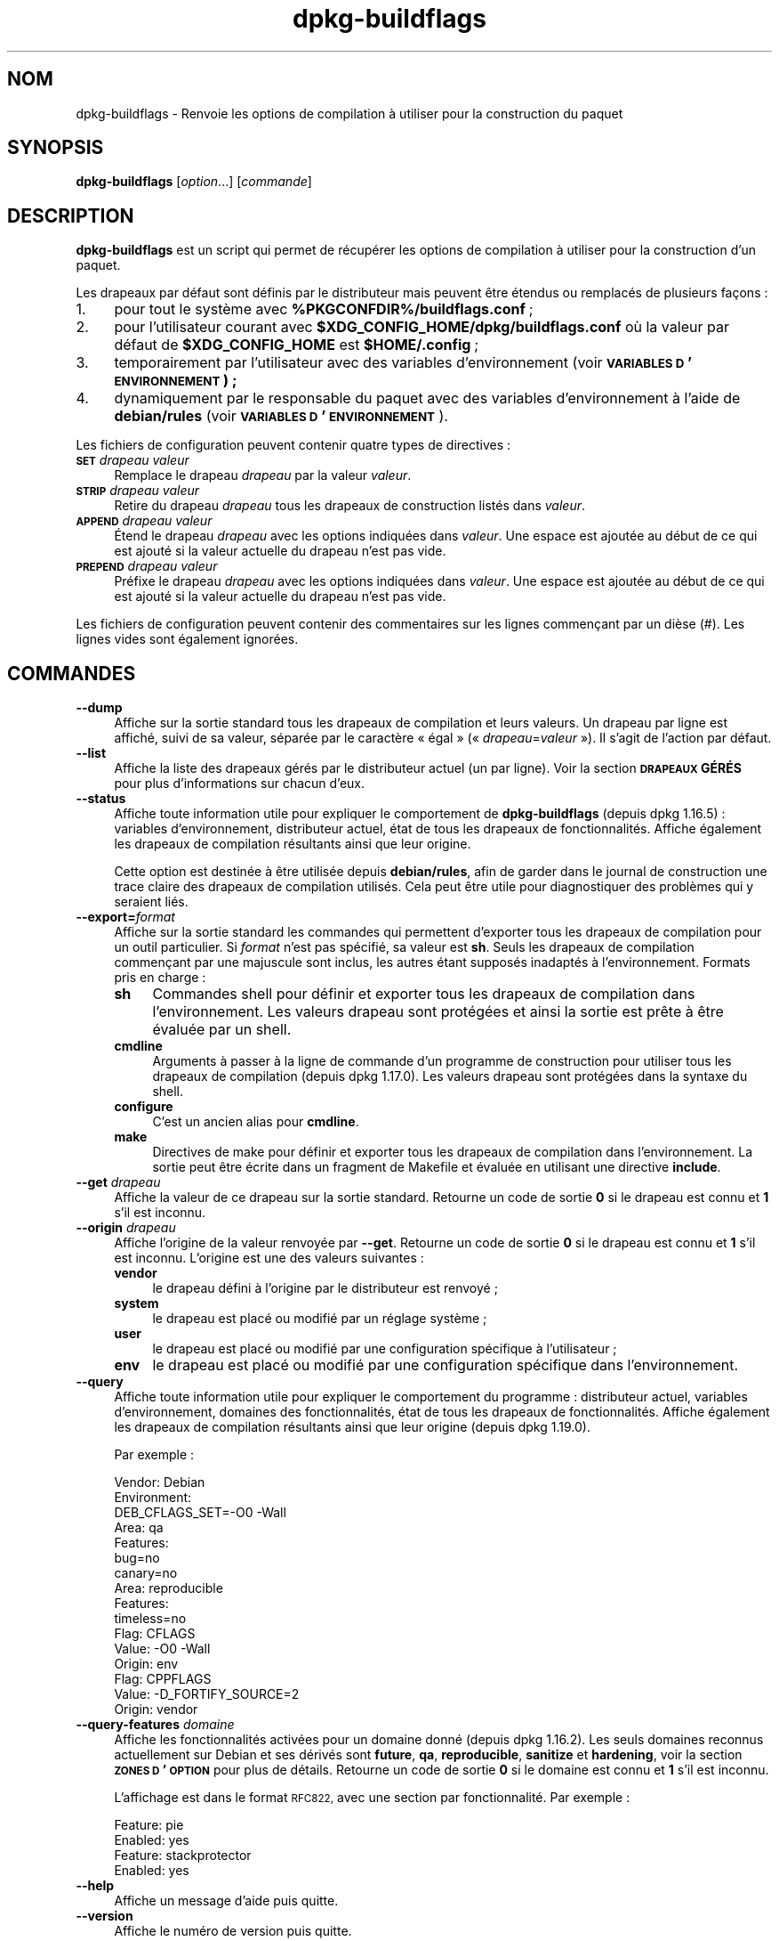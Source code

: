 .\" Automatically generated by Pod::Man 4.11 (Pod::Simple 3.35)
.\"
.\" Standard preamble:
.\" ========================================================================
.de Sp \" Vertical space (when we can't use .PP)
.if t .sp .5v
.if n .sp
..
.de Vb \" Begin verbatim text
.ft CW
.nf
.ne \\$1
..
.de Ve \" End verbatim text
.ft R
.fi
..
.\" Set up some character translations and predefined strings.  \*(-- will
.\" give an unbreakable dash, \*(PI will give pi, \*(L" will give a left
.\" double quote, and \*(R" will give a right double quote.  \*(C+ will
.\" give a nicer C++.  Capital omega is used to do unbreakable dashes and
.\" therefore won't be available.  \*(C` and \*(C' expand to `' in nroff,
.\" nothing in troff, for use with C<>.
.tr \(*W-
.ds C+ C\v'-.1v'\h'-1p'\s-2+\h'-1p'+\s0\v'.1v'\h'-1p'
.ie n \{\
.    ds -- \(*W-
.    ds PI pi
.    if (\n(.H=4u)&(1m=24u) .ds -- \(*W\h'-12u'\(*W\h'-12u'-\" diablo 10 pitch
.    if (\n(.H=4u)&(1m=20u) .ds -- \(*W\h'-12u'\(*W\h'-8u'-\"  diablo 12 pitch
.    ds L" ""
.    ds R" ""
.    ds C` ""
.    ds C' ""
'br\}
.el\{\
.    ds -- \|\(em\|
.    ds PI \(*p
.    ds L" ``
.    ds R" ''
.    ds C`
.    ds C'
'br\}
.\"
.\" Escape single quotes in literal strings from groff's Unicode transform.
.ie \n(.g .ds Aq \(aq
.el       .ds Aq '
.\"
.\" If the F register is >0, we'll generate index entries on stderr for
.\" titles (.TH), headers (.SH), subsections (.SS), items (.Ip), and index
.\" entries marked with X<> in POD.  Of course, you'll have to process the
.\" output yourself in some meaningful fashion.
.\"
.\" Avoid warning from groff about undefined register 'F'.
.de IX
..
.nr rF 0
.if \n(.g .if rF .nr rF 1
.if (\n(rF:(\n(.g==0)) \{\
.    if \nF \{\
.        de IX
.        tm Index:\\$1\t\\n%\t"\\$2"
..
.        if !\nF==2 \{\
.            nr % 0
.            nr F 2
.        \}
.    \}
.\}
.rr rF
.\" ========================================================================
.\"
.IX Title "dpkg-buildflags 1"
.TH dpkg-buildflags 1 "2020-08-02" "1.20.5" "dpkg suite"
.\" For nroff, turn off justification.  Always turn off hyphenation; it makes
.\" way too many mistakes in technical documents.
.if n .ad l
.nh
.SH "NOM"
.IX Header "NOM"
dpkg-buildflags \- Renvoie les options de compilation \(`a utiliser pour la
construction du paquet
.SH "SYNOPSIS"
.IX Header "SYNOPSIS"
\&\fBdpkg-buildflags\fR [\fIoption\fR...] [\fIcommande\fR]
.SH "DESCRIPTION"
.IX Header "DESCRIPTION"
\&\fBdpkg-buildflags\fR est un script qui permet de r\('ecup\('erer les options de
compilation \(`a utiliser pour la construction d'un paquet.
.PP
Les drapeaux par d\('efaut sont d\('efinis par le distributeur mais peuvent \(^etre
\('etendus ou remplac\('es de plusieurs fa\(,cons :
.IP "1." 4
pour tout le syst\(`eme avec \fB\f(CB%PKGCONFDIR\fB%/buildflags.conf\fR ;
.IP "2." 4
pour l'utilisateur courant avec \fB\f(CB$XDG_CONFIG_HOME\fB/dpkg/buildflags.conf\fR o\(`u
la valeur par d\('efaut de \fB\f(CB$XDG_CONFIG_HOME\fB\fR est \fB\f(CB$HOME\fB/.config\fR ;
.IP "3." 4
temporairement par l'utilisateur avec des variables d'environnement (voir
\&\fB\s-1VARIABLES D\s0'\s-1ENVIRONNEMENT\s0) ;\fR
.IP "4." 4
dynamiquement par le responsable du paquet avec des variables
d'environnement \(`a l'aide de \fBdebian/rules\fR (voir \fB\s-1VARIABLES
D\s0'\s-1ENVIRONNEMENT\s0\fR).
.PP
Les fichiers de configuration peuvent contenir quatre types de directives :
.IP "\fB\s-1SET\s0\fR \fIdrapeau valeur\fR" 4
.IX Item "SET drapeau valeur"
Remplace le drapeau \fIdrapeau\fR par la valeur \fIvaleur\fR.
.IP "\fB\s-1STRIP\s0\fR \fIdrapeau valeur\fR" 4
.IX Item "STRIP drapeau valeur"
Retire du drapeau \fIdrapeau\fR tous les drapeaux de construction list\('es dans
\&\fIvaleur\fR.
.IP "\fB\s-1APPEND\s0\fR \fIdrapeau valeur\fR" 4
.IX Item "APPEND drapeau valeur"
\('Etend le drapeau \fIdrapeau\fR avec les options indiqu\('ees dans \fIvaleur\fR. Une
espace est ajout\('ee au d\('ebut de ce qui est ajout\('e si la valeur actuelle du
drapeau n'est pas vide.
.IP "\fB\s-1PREPEND\s0\fR \fIdrapeau valeur\fR" 4
.IX Item "PREPEND drapeau valeur"
Pr\('efixe le drapeau \fIdrapeau\fR avec les options indiqu\('ees dans \fIvaleur\fR. Une
espace est ajout\('ee au d\('ebut de ce qui est ajout\('e si la valeur actuelle du
drapeau n'est pas vide.
.PP
Les fichiers de configuration peuvent contenir des commentaires sur les
lignes commen\(,cant par un di\(`ese (#). Les lignes vides sont \('egalement
ignor\('ees.
.SH "COMMANDES"
.IX Header "COMMANDES"
.IP "\fB\-\-dump\fR" 4
.IX Item "--dump"
Affiche sur la sortie standard tous les drapeaux de compilation et leurs
valeurs. Un drapeau par ligne est affich\('e, suivi de sa valeur, s\('epar\('ee par
le caract\(`ere \(Fo \('egal \(Fc (\(Fo \fIdrapeau\fR=\fIvaleur\fR \(Fc). Il s'agit de l'action par
d\('efaut.
.IP "\fB\-\-list\fR" 4
.IX Item "--list"
Affiche la liste des drapeaux g\('er\('es par le distributeur actuel (un par
ligne). Voir la section \fB\s-1DRAPEAUX\s0 G\('ER\('ES\fR pour plus d'informations sur
chacun d'eux.
.IP "\fB\-\-status\fR" 4
.IX Item "--status"
Affiche toute information utile pour expliquer le comportement de
\&\fBdpkg-buildflags\fR (depuis dpkg 1.16.5) : variables d'environnement,
distributeur actuel, \('etat de tous les drapeaux de fonctionnalit\('es. Affiche
\('egalement les drapeaux de compilation r\('esultants ainsi que leur origine.
.Sp
Cette option est destin\('ee \(`a \(^etre utilis\('ee depuis \fBdebian/rules\fR, afin de
garder dans le journal de construction une trace claire des drapeaux de
compilation utilis\('es. Cela peut \(^etre utile pour diagnostiquer des probl\(`emes
qui y seraient li\('es.
.IP "\fB\-\-export=\fR\fIformat\fR" 4
.IX Item "--export=format"
Affiche sur la sortie standard les commandes qui permettent d'exporter tous
les drapeaux de compilation pour un outil particulier. Si \fIformat\fR n'est
pas sp\('ecifi\('e, sa valeur est \fBsh\fR. Seuls les drapeaux de compilation
commen\(,cant par une majuscule sont inclus, les autres \('etant suppos\('es
inadapt\('es \(`a l'environnement. Formats pris en charge :
.RS 4
.IP "\fBsh\fR" 4
.IX Item "sh"
Commandes shell pour d\('efinir et exporter tous les drapeaux de compilation
dans l'environnement. Les valeurs drapeau sont prot\('eg\('ees et ainsi la sortie
est pr\(^ete \(`a \(^etre \('evalu\('ee par un shell.
.IP "\fBcmdline\fR" 4
.IX Item "cmdline"
Arguments \(`a passer \(`a la ligne de commande d'un programme de construction
pour utiliser tous les drapeaux de compilation (depuis dpkg 1.17.0). Les
valeurs drapeau sont prot\('eg\('ees dans la syntaxe du shell.
.IP "\fBconfigure\fR" 4
.IX Item "configure"
C'est un ancien alias pour \fBcmdline\fR.
.IP "\fBmake\fR" 4
.IX Item "make"
Directives de make pour d\('efinir et exporter tous les drapeaux de compilation
dans l'environnement. La sortie peut \(^etre \('ecrite dans un fragment de
Makefile et \('evalu\('ee en utilisant une directive \fBinclude\fR.
.RE
.RS 4
.RE
.IP "\fB\-\-get\fR \fIdrapeau\fR" 4
.IX Item "--get drapeau"
Affiche la valeur de ce drapeau sur la sortie standard. Retourne un code de
sortie \fB0\fR si le drapeau est connu et \fB1\fR s'il est inconnu.
.IP "\fB\-\-origin\fR \fIdrapeau\fR" 4
.IX Item "--origin drapeau"
Affiche l'origine de la valeur renvoy\('ee par \fB\-\-get\fR. Retourne un code de
sortie \fB0\fR si le drapeau est connu et \fB1\fR s'il est inconnu. L'origine est
une des valeurs suivantes :
.RS 4
.IP "\fBvendor\fR" 4
.IX Item "vendor"
le drapeau d\('efini \(`a l'origine par le distributeur est renvoy\('e ;
.IP "\fBsystem\fR" 4
.IX Item "system"
le drapeau est plac\('e ou modifi\('e par un r\('eglage syst\(`eme ;
.IP "\fBuser\fR" 4
.IX Item "user"
le drapeau est plac\('e ou modifi\('e par une configuration sp\('ecifique \(`a
l'utilisateur ;
.IP "\fBenv\fR" 4
.IX Item "env"
le drapeau est plac\('e ou modifi\('e par une configuration sp\('ecifique dans
l'environnement.
.RE
.RS 4
.RE
.IP "\fB\-\-query\fR" 4
.IX Item "--query"
Affiche toute information utile pour expliquer le comportement du
programme : distributeur actuel, variables d'environnement, domaines des
fonctionnalit\('es, \('etat de tous les drapeaux de fonctionnalit\('es. Affiche
\('egalement les drapeaux de compilation r\('esultants ainsi que leur origine
(depuis dpkg 1.19.0).
.Sp
Par exemple :
.Sp
.Vb 3
\& Vendor: Debian
\& Environment:
\&  DEB_CFLAGS_SET=\-O0 \-Wall
\&
\& Area: qa
\& Features:
\&  bug=no
\&  canary=no
\&
\& Area: reproducible
\& Features:
\&  timeless=no
\&
\& Flag: CFLAGS
\& Value: \-O0 \-Wall
\& Origin: env
\&
\& Flag: CPPFLAGS
\& Value: \-D_FORTIFY_SOURCE=2
\& Origin: vendor
.Ve
.IP "\fB\-\-query\-features\fR \fIdomaine\fR" 4
.IX Item "--query-features domaine"
Affiche les fonctionnalit\('es activ\('ees pour un domaine donn\('e (depuis
dpkg 1.16.2). Les seuls domaines reconnus actuellement sur Debian et ses
d\('eriv\('es sont \fBfuture\fR, \fBqa\fR, \fBreproducible\fR, \fBsanitize\fR et \fBhardening\fR,
voir la section \fB\s-1ZONES D\s0'\s-1OPTION\s0\fR pour plus de d\('etails. Retourne un code de
sortie \fB0\fR si le domaine est connu et \fB1\fR s'il est inconnu.
.Sp
L'affichage est dans le format \s-1RFC822,\s0 avec une section par
fonctionnalit\('e. Par exemple :
.Sp
.Vb 2
\& Feature: pie
\& Enabled: yes
\&
\& Feature: stackprotector
\& Enabled: yes
.Ve
.IP "\fB\-\-help\fR" 4
.IX Item "--help"
Affiche un message d'aide puis quitte.
.IP "\fB\-\-version\fR" 4
.IX Item "--version"
Affiche le num\('ero de version puis quitte.
.SH "DRAPEAUX G\('ER\('ES"
.IX Header "DRAPEAUX G\('ER\('ES"
.IP "\fB\s-1CFLAGS\s0\fR" 4
.IX Item "CFLAGS"
Options du compilateur C. La valeur par d\('efaut d\('efinie par le distributeur
comporte \fB\-g\fR et le niveau d'optimisation par d\('efaut (\fB\-O2\fR en g\('en\('eral, ou
\&\fB\-O0\fR si la variable d'environnement \fB\s-1DEB_BUILD_OPTIONS\s0\fR contient
\&\fInoopt\fR).
.IP "\fB\s-1CPPFLAGS\s0\fR" 4
.IX Item "CPPFLAGS"
Options du pr\('eprocesseur C. Valeur par d\('efaut : aucune.
.IP "\fB\s-1CXXFLAGS\s0\fR" 4
.IX Item "CXXFLAGS"
Options du compilateur \*(C+. Analogue \(`a \fB\s-1CFLAGS\s0\fR.
.IP "\fB\s-1OBJCFLAGS\s0\fR" 4
.IX Item "OBJCFLAGS"
Options du compilateur Objective C. Analogue \(`a \fB\s-1CFLAGS\s0\fR.
.IP "\fB\s-1OBJCXXFLAGS\s0\fR" 4
.IX Item "OBJCXXFLAGS"
Options du compilateur Objective \*(C+. Analogue \(`a \fB\s-1CXXFLAGS\s0\fR.
.IP "\fB\s-1GCJFLAGS\s0\fR" 4
.IX Item "GCJFLAGS"
Options du compilateur Java \s-1GNU\s0 (gcj). Un sous-ensemble de \fB\s-1CFLAGS\s0\fR.
.IP "\fB\s-1FFLAGS\s0\fR" 4
.IX Item "FFLAGS"
Options du compilateur Fortran 77. Un sous-ensemble de \fB\s-1CFLAGS\s0\fR.
.IP "\fB\s-1FCFLAGS\s0\fR" 4
.IX Item "FCFLAGS"
Options du compilateur Fortran 9x. Analogue \(`a \fB\s-1FFLAGS\s0\fR.
.IP "\fB\s-1LDFLAGS\s0\fR" 4
.IX Item "LDFLAGS"
Options pass\('ees au compilateur lors du processus de liaison des ex\('ecutables
ou des objets partag\('es (si le linker est appel\('e directement, alors \fB\-Wl\fR et
\&\fB,\fR doivent \(^etre retir\('es de ces options). Valeur par d\('efaut : aucune.
.PP
De nouveaux drapeaux pourront \(^etre ajout\('es si besoin est (par exemple pour
la prise en charge de nouveaux langages).
.SH "ZONES D'OPTION"
.IX Header "ZONES D'OPTION"
Chaque option de zone peut \(^etre activ\('ee ou d\('esactiv\('ee avec les valeurs
\&\fB\s-1DEB_BUILD_OPTIONS\s0\fR et \fB\s-1DEB_BUIL_MAINT_OPTIONS\s0\fR de l'espace de variables
d'environnement gr\(^ace aux modificateurs \(Fo \fB+\fR \(Fc et \(Fo \fB\-\fR \(Fc. Par exemple,
pour activer l'option \fBhardening\fR \(Fo pie \(Fc et d\('esactiver l'option
\(Fo fortify \(Fc, il est possible d'indiquer cela dans \fBdebian/rules\fR :
.PP
.Vb 1
\&    export DEB_BUILD_MAINT_OPTIONS=hardening=+pie,\-fortify
.Ve
.PP
L'option sp\('eciale \fBall\fR (valable dans toutes les zones) peut \(^etre utilis\('ee
pour activer ou d\('esactiver toutes les options de la zone \(`a la fois. Ainsi,
tout d\('esactiver dans la zone \fBhardening\fR en n'activant que \(Fo format \(Fc et
\(Fo fortify \(Fc peut \(^etre r\('ealis\('e avec :
.PP
.Vb 1
\&    export DEB_BUILD_MAINT_OPTIONS=hardening=\-all,+format,+fortify
.Ve
.SS "future"
.IX Subsection "future"
Plusieurs options de compilation (d\('etaill\('ees ci-dessous) peuvent \(^etre
utilis\('ees pour activer des fonctionnalit\('es qui devraient \(^etre activ\('ees par
d\('efaut, mais ne peuvent pas l'\(^etre pour des raisons de compatibilit\('e avec
les versions pr\('ec\('edentes.
.IP "\fBlfs\fR" 4
.IX Item "lfs"
Ce param\(`etre (d\('esactiv\('e par d\('efaut) active la prise en charge des gros
fichiers (\s-1LFS\s0) sur les architectures 32 bits o\(`u l'\s-1ABI\s0 n'inclut pas \s-1LFS\s0 par
d\('efaut, en ajoutant \fB\-D_LARGEFILE_SOURCE \-D_FILE_OFFSET_BITS=64\fR \(`a
\&\fB\s-1CPPFLAGS\s0\fR.
.SS "qa"
.IX Subsection "qa"
Plusieurs options de compilation (d\('etaill\('ees ci-dessous) peuvent \(^etre
utilis\('ees pour d\('etecter des probl\(`emes dans le code source ou dans le syst\(`eme
de construction.
.IP "\fBbug\fR" 4
.IX Item "bug"
Ce param\(`etre (d\('esactiv\('e par d\('efaut) ajoute toutes les options
d'avertissement d\('etectant de fa\(,con fiable du code source probl\('ematique. Les
avertissements sont fatals. Les seuls drapeaux actuellement g\('er\('es sont
\&\fB\s-1CFLAGS\s0\fR et \fB\s-1CXXFLAGS\s0\fR avec des drapeaux d\('efinis \(`a
\&\fB\-Werror=array\-bounds\fR, \fB\-Werror=clobbered\fR,
\&\fB\-Werror=implicit\-function\-declaration\fR et
\&\fB\-Werror=volatile\-register\-var\fR.
.IP "\fBcanary\fR" 4
.IX Item "canary"
Ce param\(`etre (d\('esactiv\('e par d\('efaut) ajoute des options d\('etectrices
\(Fo canary \(Fc factices aux drapeaux de construction de telle sorte que les
rapports de compilation permettront de v\('erifier la fa\(,con dont ces drapeaux
se propagent et de rep\('erer toute omission des param\(`etres de drapeaux
habituels. Les drapeaux actuellement pris en charge sont \fB\s-1CPPFLAGS\s0\fR,
\&\fB\s-1CFLAGS\s0\fR, \fB\s-1OBJCFLAGS\s0\fR, \fB\s-1CXXFLAGS\s0\fR ainsi que \fB\s-1OBJCXXFLAGS\s0\fR, avec les
drapeaux d\('efinis \(`a \fB\-D_\|_DEB_CANARY_\fR\fIflag\fR_\fIrandom-id\fR\fB_\|_\fR, et
\&\fB\s-1LDFLAGS\s0\fR param\('etr\('e \(`a \fB\-Wl,\-z,deb\-canary\-\fR\fIrandom-id\fR.
.SS "sanitize"
.IX Subsection "sanitize"
Plusieurs options de compilation (d\('etaill\('ees ci-dessous) peuvent \(^etre
utilis\('ees pour aider \(`a nettoyer le binaire compil\('e face aux corruptions de
la m\('emoire, aux fuites de m\('emoire, \(`a l'utilisation de m\('emoire apr\(`es
lib\('eration et \(`a des bogues au comportement ind\('efini. \fBNote\fR : ces options
ne devraient pas \(^etre utilis\('ees pour des constructions en production car
elles peuvent r\('eduire la fiabilit\('e du code, r\('eduire la s\('ecurit\('e ou m\(^eme les
fonctionnalit\('es.
.IP "\fBaddress\fR" 4
.IX Item "address"
Ce param\(`etre (d\('esactiv\('e par d\('efaut) ajoute \fB\-fsanitize=address\fR \(`a
\&\fB\s-1LDFLAGS\s0\fR et \fB\-fsanitize=address \-fno\-omit\-frame\-pointer\fR \(`a \fB\s-1CFLAGS\s0\fR et
\&\fB\s-1CXXFLAGS\s0\fR.
.IP "\fBthread\fR" 4
.IX Item "thread"
Ce param\(`etre (d\('esactiv\('e par d\('efaut) ajoute \fB\-fsanitize=thread\fR \(`a \fB\s-1CFLAGS\s0\fR,
\&\fB\s-1CXXFLAGS\s0\fR et \fB\s-1LDFLAGS\s0\fR.
.IP "\fBleak\fR" 4
.IX Item "leak"
Ce param\(`etre (d\('esactiv\('e par d\('efaut) ajoute \fB\-fsanitize=leak\fR \(`a
\&\fB\s-1LDFLAGS\s0\fR. Il est automatiquement d\('esactiv\('e si les fonctions \fBaddress\fR ou
\&\fBthread\fR sont activ\('ees, parce qu'elles l'impliquent.
.IP "\fBundefined\fR" 4
.IX Item "undefined"
Ce param\(`etre (d\('esactiv\('e par d\('efaut) ajoute \fB\-fsanitize=undefined\fR \(`a
\&\fB\s-1CFLAGS\s0\fR, \fB\s-1CXXFLAGS\s0\fR et \fB\s-1LDFLAGS\s0\fR.
.SS "compilation renforc\('ee"
.IX Subsection "compilation renforc\('ee"
Plusieurs options de compilation (d\('etaill\('ees ci-dessous) peuvent \(^etre
utilis\('ees pour accro\(^itre la r\('esistance du binaire compil\('e face aux attaques
par corruption de la m\('emoire ou fournir des messages d'avertissement
suppl\('ementaires lors de la compilation. Sauf mention contraire (voir
ci-dessous), ces options sont activ\('ees par d\('efaut pour les architectures qui
les g\(`erent.
.IP "\fBformat\fR" 4
.IX Item "format"
Ce r\('eglage, activ\('e par d\('efaut, ajoute \fB\-Wformat \-Werror=format\-security\fR \(`a
\&\fB\s-1CFLAGS\s0\fR, \fB\s-1CXXFLAGS\s0\fR, \fB\s-1OBJCFLAGS\s0\fR et \fB\s-1OBJCXXFLAGS\s0\fR. Cela provoquera
l'avertissement en cas d'utilisation de cha\(^ines de formatage incorrectes et
\('echouera si les fonctions de formatage sont utilis\('ees d'une fa\(,con qui
pr\('esente des risques pour la s\('ecurit\('e. Actuellement, ce r\('eglage cr\('ee des
avertissements pour les appels des fonctions \fBprintf\fR et \fBscanf\fR lorsque
la cha\(^ine de formatage n'est pas une cha\(^ine litt\('erale et qu'aucun param\(`etre
de formatage n'est utilis\('e (par exemple dans \fBprintf(foo);\fR au lieu de
\&\fBprintf(\*(L"%s\*(R", foo);\fR. Ce type de syntaxe peut cr\('eer un probl\(`eme de s\('ecurit\('e
si la cha\(^ine de formatage vient d'une source non s\(^ure et contient \(Fo \f(CW%n\fR \(Fc.
.IP "\fBfortify\fR" 4
.IX Item "fortify"
Ce r\('eglage, activ\('e par d\('efaut, ajoute \fB\-D_FORTIFY_SOURCE=2\fR \(`a
\&\fB\s-1CPPFLAGS\s0\fR. Lors de la cr\('eation du code, le compilateur conna\(^it un nombre
important d'informations relatives aux tailles de tampons (quand c'est
possible) et tente alors de remplacer des appels de fonctions avec une
taille illimit\('ee de tampons, peu s\(^urs, par des appels avec des tampons de
taille limit\('ee. Cette fonctionnalit\('e est particuli\(`erement utile pour du code
ancien et mal \('ecrit. De plus, les cha\(^ines de formatage dans la m\('emoire
accessible en \('ecriture qui contiennent \(Fo \f(CW%n\fR \(Fc sont bloqu\('ees. Si une
application d\('epend de telles cha\(^ines de formatage, un contournement devra
\(^etre mis en place.
.Sp
Veuillez noter que pour que cette option fasse effet, la source devra aussi
\(^etre compil\('ee avec \fB\-O1\fR ou plus. Si la variable d'environnement
\&\fB\s-1DEB_BUILD_OPTIONS\s0\fR contient \fInoopt\fR, la prise en charge de \fBfortify\fR
sera d\('esactiv\('ee du fait des nouveaux avertissements \('emis par glibc
version 2.16 et ult\('erieure.
.IP "\fBstackprotector\fR" 4
.IX Item "stackprotector"
Ce r\('eglage (activ\('e par d\('efaut si stackprotectorstrong n'est pas employ\('e),
ajoute \fB\-fstack\-protector \-\-param=ssp\-buffer\-size=4\fR \(`a \fB\s-1CFLAGS\s0\fR,
\&\fB\s-1CXXFLAGS\s0\fR, \fB\s-1OBJCFLAGS\s0\fR, \fB\s-1OBJCXXFLAGS\s0\fR, \fB\s-1GCJFLAGS\s0\fR, \fB\s-1FFLAGS\s0\fR et
\&\fB\s-1FCFLAGS\s0\fR. Il ajoute des contr\(^oles li\('es aux r\('e\('ecritures de piles. Cela
conduit des tentatives d'attaques par injection de code \(`a terminer en
\('echec. Dans le meilleur des cas, cette protection transforme une
vuln\('erabilit\('e d'injection de code en d\('eni de service ou en non\-probl\(`eme
(selon les applications).
.Sp
Cette fonctionnalit\('e impose de lier le code \(`a glibc (ou toute autre
biblioth\(`eque fournissant \fB_\|_stack_chk_fail\fR) et doit donc \(^etre d\('esactiv\('ee
lorsque le code est construit avec \fB\-nostdlib\fR, \fB\-ffreestanding\fR ou
\('equivalents.
.IP "\fBstackprotectorstrong\fR" 4
.IX Item "stackprotectorstrong"
Ce r\('eglage, activ\('e par d\('efaut, ajoute \fB\-fstack\-protector\-strong\fR \(`a
\&\fB\s-1CFLAGS\s0\fR, \fB\s-1CXXFLAGS\s0\fR, \fB\s-1OBJCFLAGS\s0\fR, \fB\s-1OBJCXXFLAGS\s0\fR, \fB\s-1GCJFLAGS\s0\fR, \fB\s-1FFLAGS\s0\fR
et \fB\s-1FCFLAGS\s0\fR. Il s'agit d'une version renforc\('ee de \fBstackprotector\fR qui
n'affecte pas les performances de mani\(`ere importante.
.Sp
D\('esactiver \fBstackprotector\fR d\('esactive \('egalement ce param\(`etre.
.Sp
Cette fonctionnalit\('e a les m\(^eme exigences que \fBstackprotector\fR, en plus de
n\('ecessiter gcc 4.9 ou plus r\('ecent.
.IP "\fBrelro\fR" 4
.IX Item "relro"
Ce r\('eglage, activ\('e par d\('efaut, ajoute \fB\-Wl,\-z,relro\fR \(`a \fB\s-1LDFLAGS\s0\fR. Lors du
chargement du programme, plusieurs parties de la m\('emoire \s-1ELF\s0 doivent \(^etre
\('ecrites par l'\('editeur de liens. Ce r\('eglage indique au chargeur de mettre ces
sections en lecture seule avant de rendre le contr\(^ole au
programme. L'utilisation habituelle de ce r\('eglage est la protection contre
les attaques par r\('e\('ecriture \s-1GOT.\s0 Si cette option est d\('esactiv\('ee, l'option
\&\fBbindnow\fR sera \('egalement d\('esactiv\('ee.
.IP "\fBbindnow\fR" 4
.IX Item "bindnow"
Ce r\('eglage, d\('esactiv\('e par d\('efaut, ajoute \fB\-Wl,\-z,now\fR \(`a \fB\s-1LDFLAGS\s0\fR. Lors du
chargement du programme, tous les symboles dynamiques sont r\('esolus, ce qui
permet au \s-1PLT\s0 (Procedure Linkage Table) entier d'\(^etre en lecture seule (du
fait du r\('eglage \fBrelro\fR ci-dessus). Cette option ne peut \(^etre activ\('ee si
\&\fBrelro\fR ne l'est pas.
.IP "\fBpie\fR" 4
.IX Item "pie"
Ce r\('eglage (sans option globale par d\('efaut depuis dpkg 1.18.23, parce qu'il
est maintenant activ\('e par d\('efaut par gcc dans les architectures Debian
amd64, arm64, armel, armhf, hurd\-i386, i386, kfreebsd\-amd64, kfreebsd\-i386,
mips, mipsel, mips64el, powerpc, ppc64, ppc64el, riscv64, s390x, sparc et
sparc64) ajoute les options requises pour activer ou d\('esactiver \s-1PIE\s0
(ex\('ecutable ind\('ependant de l'emplacement) au moyen des fichiers de
sp\('ecifications de gcc, si n\('ecessaire, selon que gcc injecte sur cette
architecture les drapeaux par lui\-m\(^eme ou non. Si le r\('eglage est activ\('e et
que gcc injecte les drapeaux, il n'ajoute rien. Si le r\('eglage est activ\('e et
que gcc n'injecte pas les drapeaux, il ajoute \fB\-fPIE\fR (au moyen de
\&\fI\f(CI%PKGDATADIR\fI%/pie\-compiler.specs\fR) \(`a \fB\s-1CFLAGS\s0\fR, \fB\s-1CXXFLAGS\s0\fR, \fB\s-1OBJCFLAGS\s0\fR,
\&\fB\s-1OBJCXXFLAGS\s0\fR, \fB\s-1GCJFLAGS\s0\fR, \fB\s-1FFLAGS\s0\fR et \fB\s-1FCFLAGS\s0\fR, et \fB\-fPIE \-pie\fR (au
moyen de \fI\f(CI%PKGDATADIR\fI%/pie\-link.specs\fR) \(`a \fB\s-1LDFLAGS\s0\fR. Si le r\('eglage est
d\('esactiv\('e et que gcc injecte les drapeaux, il ajoute \fB\-fno\-PIE\fR (au moyen
de \fI\f(CI%PKGDATADIR\fI%/no\-pie\-compile.specs\fR) \(`a \fB\s-1CFLAGS\s0\fR, \fB\s-1CXXFLAGS\s0\fR,
\&\fB\s-1OBJCFLAGS\s0\fR, \fB\s-1OBJCXXFLAGS\s0\fR, \fB\s-1GCJFLAGS\s0\fR, \fB\s-1FFLAGS\s0\fR et \fB\s-1FCFLAGS\s0\fR, et
\&\fB\-fno\-PIE \-no\-pie\fR (au moyen de \fI\f(CI%PKGDATADIR\fI%/no\-pie\-link.specs\fR) \(`a
\&\fB\s-1LDFLAGS\s0\fR.
.Sp
Les ex\('ecutables \(`a position ind\('ependante (\(Fo Position Independent
Executable \(Fc) permettent d'utiliser la randomisation de l'organisation de
l'espace d'adressage (\s-1ASLR :\s0 \(Fo Address Space Layout Randomization \(Fc), qui
est g\('er\('ee par certaines versions du noyau. Bien que \s-1ASLR\s0 puisse d\('ej\(`a \(^etre
mise en \(oeuvre pour les zones de donn\('ees dans la pile et le tampon (brk et
mmap), les zones de codes doivent \(^etre compil\('ees comme ind\('ependantes de la
position. Les biblioth\(`eques partag\('ees font d\('ej\(`a cela (\fB\-fPIC\fR) ce qui
permet automatiquement d'utiliser \s-1ASLR.\s0 Par contre les r\('egions .text
binaires doivent \(^etre construites en mode \s-1PIE\s0 pour mettre en \(oeuvre \s-1ASLR.\s0 Une
fois cela r\('ealis\('e, les attaques \s-1ROP\s0 (\(Fo Return Oriented Programming \(Fc)
deviennent plus difficiles car il n'existe pas d'emplacement statique d'o\(`u
rebondir pendant une attaque par corruption de la m\('emoire.
.Sp
\&\s-1PIE\s0 n'est pas compatible avec \fBfPIC\fR, aussi, en g\('en\('eral, des pr\('ecautions
doivent \(^etre prises lors de la construction d'objets partag\('es. Mais comme
les drapeaux \s-1PIE\s0 \('emis sont inject\('es par des fichiers de sp\('ecifications de
gcc, il devrait toujours \(^etre s\(^ur de les d\('efinir sans condition
ind\('ependamment du type d'objet en train d'\(^etre compil\('e ou li\('e.
.Sp
Les biblioth\(`eques statiques peuvent \(^etre utilis\('ees par des programmes ou
d'autres biblioth\(`eques partag\('ees. Selon les drapeaux utilis\('es pour compiler
tous les objets d'une biblioth\(`eque statique, ces biblioth\(`eques seront
utilisables par divers ensembles d'objets :
.RS 4
.IP "\fBnone\fR" 4
.IX Item "none"
Ne peut \(^etre li\('e ni \(`a un programme \s-1PIE,\s0 ni \(`a une biblioth\(`eque partag\('ee.
.IP "\fB\-fPIE\fR" 4
.IX Item "-fPIE"
Peut \(^etre li\('e \(`a tout programme, mais pas \(`a une biblioth\(`eque partag\('ee
(recommand\('e).
.IP "\fB\-fPIC\fR" 4
.IX Item "-fPIC"
Peut \(^etre li\('e \(`a tout programme et toute biblioth\(`eque partag\('ee.
.RE
.RS 4
.Sp
S'il est n\('ecessaire de r\('egler ces drapeaux manuellement, en contournant
l'injonction des sp\('ecifications de gcc, il y a plusieurs choses \(`a prendre en
compte. Le passage sans condition et de fa\(,con explicite de \fB\-fPIE\fR,
\&\fB\-fpie\fR ou \fB\-pie\fR \(`a un syst\(`eme de construction en utilisant libtool est
s\(^ur dans la mesure o\(`u ces drapeaux seront retir\('es lors de la construction de
biblioth\(`eques partag\('ees. Sinon, sur les projets qui construisent \(`a la fois
des programmes et des biblioth\(`eques partag\('ees, il faudrait s'assurer que,
lors de la construction des biblioth\(`eques partag\('ees, \fB\-fPIC\fR soit toujours
pass\('e en dernier aux drapeaux de compilation tels que \fB\s-1CFLAGS\s0\fR (de sorte
qu'il remplace tout \fB\-PIE\fR ant\('erieur), et que \fB\-shared\fR soit pass\('e en
dernier aux drapeaux de cr\('eation de lien tels que \fB\s-1LDFLAGS\s0\fR (de sorte qu'il
remplace tout \fB\-pie\fR ant\('erieur). \fBNote\fR : Cela ne devrait pas \(^etre
n\('ecessaire avec les m\('ecanismes de sp\('ecification de gcc par d\('efaut.
.Sp
De plus, comme la protection \s-1PIE\s0 est mise en \(oeuvre \(`a l'aide d'un registre
global, certaines architectures priv\('ees de registre (mais plus i386 depuis
les optimisations mises en \(oeuvre dans gcc >= 5) peuvent souffrir de
pertes de performances allant jusqu'\(`a 15 % sur des charges d'applications
utilisant largement les segments de texte ; le plus souvent, cette perte de
performances n\(cqexc\('edera pas 1 %. Pour des architectures offrant plus de
registres globaux (par exemple amd64), cette p\('enalisation n'existe
pratiquement pas.
.RE
.SS "reproductible"
.IX Subsection "reproductible"
Les options de compilation (d\('etaill\('ees ci-dessous) peuvent aider \(`a am\('eliorer
la reproductibilit\('e de la construction ou fournir des messages
d'avertissement suppl\('ementaires lors de la compilation. Sauf mention
contraire (voir ci-dessous), ces options sont activ\('ees par d\('efaut pour les
architectures qui les g\(`erent.
.IP "\fBtimeless\fR" 4
.IX Item "timeless"
Ce param\(`etre, activ\('e par d\('efaut, ajoute \fB\-Wdate\-time\fR \(`a \fB\s-1CPPFLAGS\s0\fR. Cela
provoquera des avertissements quand les macros \fB_\|_TIME_\|_\fR, \fB_\|_DATE_\|_\fR et
\&\fB_\|_TIMESTAMP_\|_\fR sont utilis\('ees.
.IP "\fBfixfilepath\fR" 4
.IX Item "fixfilepath"
Ce param\(`etre, d\('esactiv\('e par d\('efaut, ajoute
\&\fB\-ffile\-prefix\-map=\fR\fI\s-1BUILDPATH\s0\fR\fB=.\fR \(`a \fB\s-1CFLAGS\s0\fR, \fB\s-1CXXFLAGS\s0\fR,
\&\fB\s-1OBJCFLAGS\s0\fR, \fB\s-1OBJCXXFLAGS\s0\fR, \fB\s-1GCJFLAGS\s0\fR, \fB\s-1FFLAGS\s0\fR et \fB\s-1FCFLAGS\s0\fR o\(`u
\&\fB\s-1BUILDPATH\s0\fR est fix\('e sur le r\('epertoire de plus haut niveau du paquet en
construction. Cela a pour effet de retirer le chemin de construction de tout
fichier g\('en\('er\('e.
.Sp
Si \(`a la fois \fBfixdebugpath\fR et \fBfixfilepath\fR sont d\('efinis, cette option a
la priorit\('e parce c'est un sur-ensemble du premier.
.IP "\fBfixdebugpath\fR" 4
.IX Item "fixdebugpath"
Ce r\('eglage, activ\('e par d\('efaut, ajoute
\&\fB\-fdebug\-prefix\-map=\fR\fI\s-1BUILDPATH\s0\fR\fB=.\fR \(`a \fB\s-1CFLAGS\s0\fR, \fB\s-1CXXFLAGS\s0\fR,
\&\fB\s-1OBJCFLAGS\s0\fR, \fB\s-1OBJCXXFLAGS\s0\fR, \fB\s-1GCJFLAGS\s0\fR, \fB\s-1FFLAGS\s0\fR et \fB\s-1FCFLAGS\s0\fR o\(`u
\&\fB\s-1BUILDPATH\s0\fR est fix\('e sur le r\('epertoire de plus haut niveau du paquet en
construction. Cela a pour effet de retirer le chemin de construction de tous
les symboles de d\('ebogage g\('en\('er\('es.
.SH "ENVIRONNEMENT"
.IX Header "ENVIRONNEMENT"
Deux jeux de variables d'environnement effectuent les m\(^emes op\('erations. Le
premier (\s-1DEB_\s0\fIdrapeau\fR_\fIop\('eration\fR) ne devrait jamais \(^etre utilis\('e depuis
\&\fBdebian/rules\fR. Il est destin\('e aux utilisateurs souhaitant recompiler le
paquet source avec des drapeaux de compilation modifi\('es. Le second
(\s-1DEB_\s0\fIdrapeau\fR_MAINT_\fIop\('eration\fR) ne doit \(^etre utilis\('e que dans
\&\fBdebian/rules\fR par les responsables de paquets pour modifier les drapeaux
de compilation concern\('es.
.IP "\fB\s-1DEB_\s0\fR\fIdrapeau\fR\fB_SET\fR" 4
.IX Item "DEB_drapeau_SET"
.PD 0
.IP "\fB\s-1DEB_\s0\fR\fIdrapeau\fR\fB_MAINT_SET\fR" 4
.IX Item "DEB_drapeau_MAINT_SET"
.PD
Cette variable permet de forcer la valeur renvoy\('ee pour le \fIdrapeau\fR
indiqu\('e.
.IP "\fB\s-1DEB_\s0\fR\fIdrapeau\fR\fB_STRIP\fR" 4
.IX Item "DEB_drapeau_STRIP"
.PD 0
.IP "\fB\s-1DEB_\s0\fR\fIdrapeau\fR\fB_MAINT_STRIP\fR" 4
.IX Item "DEB_drapeau_MAINT_STRIP"
.PD
Cette variable peut \(^etre utilis\('ee pour fournir une liste d'options (s\('epar\('ees
par des espaces) qui seront retir\('ees du jeu de drapeaux renvoy\('e pour le
\&\fIdrapeau\fR indiqu\('e.
.IP "\fB\s-1DEB_\s0\fR\fIdrapeau\fR\fB_APPEND\fR" 4
.IX Item "DEB_drapeau_APPEND"
.PD 0
.IP "\fB\s-1DEB_\s0\fR\fIdrapeau\fR\fB_MAINT_APPEND\fR" 4
.IX Item "DEB_drapeau_MAINT_APPEND"
.PD
Cette variable permet d'ajouter des options \(`a la valeur renvoy\('ee pour le
\&\fIdrapeau\fR indiqu\('e.
.IP "\fB\s-1DEB_\s0\fR\fIdrapeau\fR\fB_PREPEND\fR" 4
.IX Item "DEB_drapeau_PREPEND"
.PD 0
.IP "\fB\s-1DEB_\s0\fR\fIdrapeau\fR\fB_MAINT_PREPEND\fR" 4
.IX Item "DEB_drapeau_MAINT_PREPEND"
.PD
Cette variable permet de pr\('efixer la valeur renvoy\('ee pour le \fIdrapeau\fR
indiqu\('e par des options suppl\('ementaires.
.IP "\fB\s-1DEB_BUILD_OPTIONS\s0\fR" 4
.IX Item "DEB_BUILD_OPTIONS"
.PD 0
.IP "\fB\s-1DEB_BUILD_MAINT_OPTIONS\s0\fR" 4
.IX Item "DEB_BUILD_MAINT_OPTIONS"
.PD
Ces variables peuvent \(^etre utilis\('ees par un utilisateur ou un responsable de
paquet pour activer ou d\('esactiver diff\('erentes options de zone qui affectent
les drapeaux de construction. La variable \fB\s-1DEB_BUILD_MAINT_OPTIONS\s0\fR
outrepasse tous les param\(`etres de la zone d'options
\&\fB\s-1DEB_BUILD_OPTIONS\s0\fR. Voir la section \fB\s-1ZONES D\s0'\s-1OPTION\s0\fR pour plus de
d\('etails.
.IP "\fB\s-1DEB_VENDOR\s0\fR" 4
.IX Item "DEB_VENDOR"
Ce r\('eglage d\('efinit l'\('editeur (\(Fo vendor \(Fc) actuel. Si cette valeur est vide,
le contenu du fichier \fB\f(CB%PKGCONFDIR\fB%/origins/default\fR est utilis\('e.
.IP "\fB\s-1DEB_BUILD_PATH\s0\fR" 4
.IX Item "DEB_BUILD_PATH"
Cette variable configure le chemin de construction (depuis dpkg 1.18.8) \(`a
utiliser avec des fonctions telles que \fBfixdebugpath\fR de telle sorte
qu'elles soient contr\(^ol\('ees par l'appelant. Cette variable est actuellement
sp\('ecifique \(`a Debian et \(`a ses d\('eriv\('es.
.IP "\fB\s-1DPKG_COLORS\s0\fR" 4
.IX Item "DPKG_COLORS"
D\('efinit le mode de couleur (depuis dpkg 1.18.5). Les valeurs actuellement
accept\('ees sont \fBauto\fR (par d\('efaut), \fBalways\fR et \fBnever\fR.
.IP "\fB\s-1DPKG_NLS\s0\fR" 4
.IX Item "DPKG_NLS"
Si cette variable est d\('efinie, elle sera utilis\('ee pour d\('ecider l'activation
de la prise en charge des langues (\s-1NLS\s0 \(en Native Language Support), connu
aussi comme la gestion de l'internationalisation (ou i18n) (depuis
dpkg 1.19.0). Les valeurs permises sont : \fB0\fR et \fB1\fR (par d\('efaut).
.SH "FICHIERS"
.IX Header "FICHIERS"
.SS "Fichiers de configuration."
.IX Subsection "Fichiers de configuration."
.IP "\fB\f(CB%PKGCONFDIR\fB%/buildflags.conf\fR" 4
.IX Item "/etc/dpkg/buildflags.conf"
Fichier de configuration pour l'ensemble du syst\(`eme.
.IP "\fB\f(CB$XDG_CONFIG_HOME\fB/dpkg/buildflags.conf\fR or" 4
.IX Item "$XDG_CONFIG_HOME/dpkg/buildflags.conf or"
.PD 0
.IP "\fB\f(CB$HOME\fB/.config/dpkg/buildflags.conf\fR" 4
.IX Item "$HOME/.config/dpkg/buildflags.conf"
.PD
Fichier de configuration propre \(`a l'utilisateur
.SS "Gestion de l'empaquetage"
.IX Subsection "Gestion de l'empaquetage"
.IP "\fB\f(CB%PKGDATADIR\fB%/buildflags.mk\fR" 4
.IX Item "/usr/share/dpkg/buildflags.mk"
Fragment de fichier Makefile qui chargera (et facultativement exportera)
dans les variables (depuis dpkg 1.16.1) tous les drapeaux pris en charge par
\&\fBdpkg-buildflags\fR.
.SH "EXEMPLES"
.IX Header "EXEMPLES"
Pour passer des drapeaux de compilation \(`a une commande de compilation dans
un Makefile :
.Sp
.Vb 1
\& $(MAKE) $(shell dpkg\-buildflags \-\-export=cmdline)
\&
\& ./configure $(shell dpkg\-buildflags \-\-export=cmdline)
.Ve
.PP
Pour d\('efinir les drapeaux de compilation dans un script shell ou un fragment
de shell, on peut utiliser \fBeval\fR pour interpr\('eter la sortie et exporter
les drapeaux dans l'environnement :
.Sp
.Vb 1
\& eval "$(dpkg\-buildflags \-\-export=sh)" && make
.Ve
.PP
ou d\('efinir les param\(`etres de position \(`a passer \(`a la commande :
.Sp
.Vb 2
\& eval "set \-\- $(dpkg\-buildflags \-\-export=cmdline)"
\& for dir in a b c; do (cd $dir && ./configure "$@" && make); done
.Ve
.SS "Utilisation dans debian/rules"
.IX Subsection "Utilisation dans debian/rules"
Il faut appeler \fBdpkg-buildflags\fR ou inclure \fBbuildflags.mk\fR \(`a partir du
fichier \fBdebian/rules\fR pour obtenir les drapeaux de compilation n\('ecessaires
\(`a passer au syst\(`eme de construction. Veuillez noter que les anciennes
versions de \fBdpkg-buildpackage\fR (ant\('erieures \(`a dpkg 1.16.1) exportaient ces
drapeaux automatiquement. N\('eanmoins, il est d\('econseill\('e de d\('ependre de ce
comportement parce qu'il casse l'appel manuel de \fBdebian/rules\fR.
.PP
Pour les paquets avec des syst\(`emes de construction du style autoconf, il est
possible de passer les options appropri\('ees \(`a configure ou \fBmake\fR(1)
directement, comme vu ci-dessus.
.PP
Pour d'autres syst\(`emes de construction ou si on souhaite un contr\(^ole
extr\(^emement pr\('ecis sur le choix et la position o\(`u sont pass\('es les drapeaux,
\&\fB\-\-get\fR peut \(^etre utilis\('e. Autrement, il est possible d'inclure
\&\fBbuildflags.mk\fR qui s'occupe de l'appel de \fBdpkg-buildflags\fR et du
placement des drapeaux de compilation dans les variables de make.
.PP
Si vous voulez exporter tous les drapeaux de compilation dans
l'environnement (o\(`u le syst\(`eme de construction peut les r\('ecup\('erer) :
.Sp
.Vb 2
\& DPKG_EXPORT_BUILDFLAGS = 1
\& include /usr/share/dpkg/buildflags.mk
.Ve
.PP
Pour un contr\(^ole suppl\('ementaire sur ce qui est export\('e, vous pouvez exporter
manuellement les variables (puisque aucune n'est export\('ee par d\('efaut) :
.Sp
.Vb 2
\& include /usr/share/dpkg/buildflags.mk
\& export CPPFLAGS CFLAGS LDFLAGS
.Ve
.PP
Et enfin, vous pouvez bien s\(^ur passer manuellement les drapeaux aux
commandes :
.Sp
.Vb 3
\& include /usr/share/dpkg/buildflags.mk
\& build\-arch:
\&        $(CC) \-o hello hello.c $(CPPFLAGS) $(CFLAGS) $(LDFLAGS)
.Ve
.SH "TRADUCTION"
.IX Header "TRADUCTION"
Ariel \s-1VARDI\s0 <ariel.vardi@freesbee.fr>, 2002.
Philippe Batailler, 2006.
Nicolas Fran\(,cois, 2006.
Veuillez signaler toute erreur \(`a <debian\-l10n\-french@lists.debian.org>.
